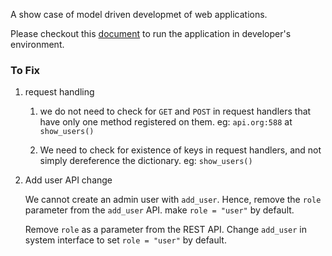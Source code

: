A show case of model driven developmet of web applications.

Please checkout this [[./src/deployment/run-userdirectory-in-development-environment.org][document]] to run the application in developer's
environment.

*** To Fix

**** request handling

1. we do not need to check for =GET= and =POST= in request handlers that
   have only one method registered on them. eg: =api.org:588= at =show_users()=

2. We need to check for existence of keys in request handlers, and not
   simply dereference the dictionary. eg: =show_users()=
**** Add user API change
We cannot create an admin user with =add_user=.
Hence, remove the =role= parameter from the =add_user= API.
make =role = "user"= by default.

Remove =role= as a parameter from the REST API. Change =add_user=
in system interface to set =role = "user"= by default.
